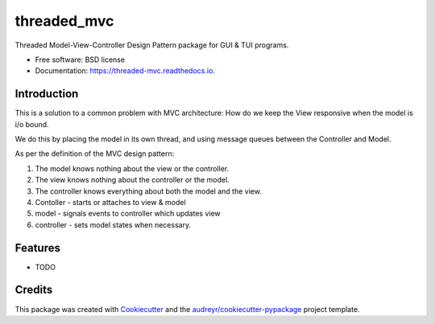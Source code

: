 ============
threaded_mvc
============


.. image:: https://img.shields.io/pypi/v/threaded_mvc.svg
        :target: https://pypi.python.org/pypi/threaded_mvc

.. image:: https://img.shields.io/travis/Galen-dp/threaded_mvc.svg
        :target: https://travis-ci.com/Galen-dp/threaded_mvc

.. image:: https://readthedocs.org/projects/threaded-mvc/badge/?version=latest
        :target: https://threaded-mvc.readthedocs.io/en/latest/?version=latest
        :alt: Documentation Status




Threaded Model-View-Controller Design Pattern package for GUI & TUI programs.


* Free software: BSD license
* Documentation: https://threaded-mvc.readthedocs.io.

Introduction
------------
This is a solution to a common problem with MVC architecture: How do we
keep the View responsive when the model is i/o bound.

We do this by placing the model in its own thread, and using message
queues between the Controller and Model.

As per the definition of the MVC design pattern:

1) The model knows nothing about the view or the controller.
2) The view knows nothing about the controller or the model.
3) The controller knows everything about both the model and the view.
4) Contoller  - starts or attaches to view & model
5) model      - signals events to controller which updates view
6) controller - sets model states when necessary.


Features
--------
* TODO


Credits
-------
This package was created with Cookiecutter_ and the `audreyr/cookiecutter-pypackage`_ project template.

.. _Cookiecutter: https://github.com/audreyr/cookiecutter
.. _`audreyr/cookiecutter-pypackage`: https://github.com/audreyr/cookiecutter-pypackage
